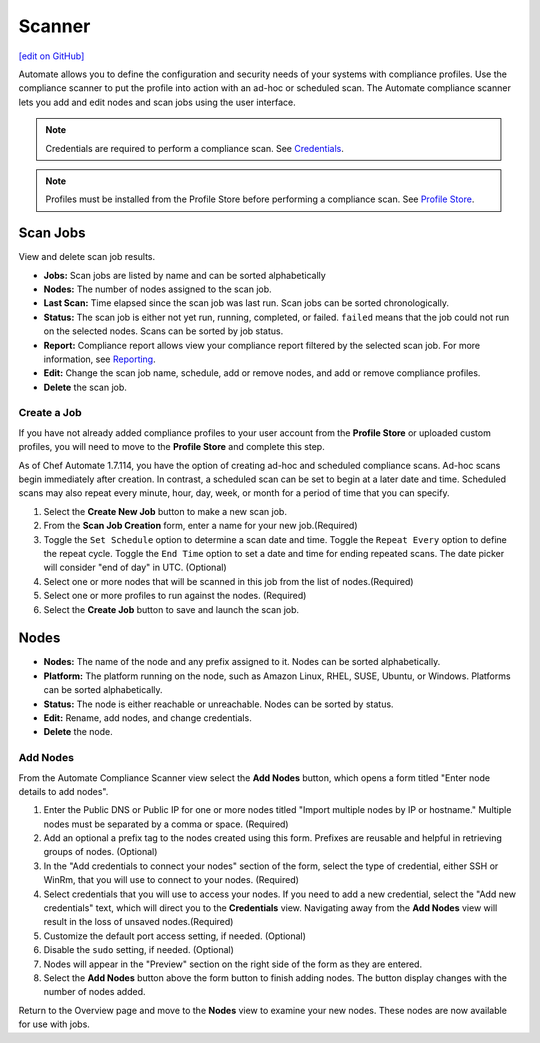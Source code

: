 =====================================================
Scanner
=====================================================
`[edit on GitHub] <https://github.com/chef/chef-web-docs/blob/master/chef_master/source/automate_compliance_scanner.html>`__

Automate allows you to define the configuration and security needs of your systems with compliance profiles. Use the compliance scanner to put the profile into action with an ad-hoc or scheduled scan. The Automate compliance scanner lets you add and edit nodes and scan jobs using the user interface.

.. note:: Credentials are required to perform a compliance scan. See `Credentials <automate_compliance_credentials.html>`__.

.. note:: Profiles must be installed from the Profile Store before performing a compliance scan. See `Profile Store <profile_store.html>`__.

Scan Jobs
=========================================
View and delete scan job results.

.. image:: ../../images/automate_compliance_scanner.png

* **Jobs:** Scan jobs are listed by name and can be sorted alphabetically
* **Nodes:** The number of nodes assigned to the scan job.
* **Last Scan:** Time elapsed since the scan job was last run. Scan jobs can be sorted chronologically.
* **Status:** The scan job is either not yet run, running, completed, or failed. ``failed`` means that the job could not run on the selected nodes. Scans can be sorted by job status.
* **Report:** Compliance report allows view your compliance report filtered by the selected scan job. For more information, see `Reporting <automate_compliance_reporting.html>`__.
* **Edit:** Change the scan job name, schedule, add or remove nodes, and add or remove compliance profiles.
* **Delete** the scan job.

Create a Job
-------------------------------------------------
If you have not already added compliance profiles to your user account from the **Profile Store** or uploaded custom profiles, you will need to move to the **Profile Store** and complete this step.

As of Chef Automate 1.7.114, you have the option of creating ad-hoc and scheduled compliance scans. Ad-hoc scans begin immediately after creation. In contrast, a scheduled scan can be set to begin at a later date and time. Scheduled scans may also repeat every minute, hour, day, week, or month for a period of time that you can specify.

.. image:: ../../images/automate_compliance_scan_job.png

#. Select the **Create New Job** button to make a new scan job.
#. From the **Scan Job Creation** form, enter a name for your new job.(Required)
#. Toggle the ``Set Schedule`` option to determine a scan date and time. Toggle the ``Repeat Every`` option to define the repeat cycle. Toggle the ``End Time`` option to set a date and time for ending repeated scans. The date picker will consider "end of day" in UTC. (Optional)
#. Select one or more nodes that will be scanned in this job from the list of nodes.(Required)
#. Select one or more profiles to run against the nodes. (Required)
#. Select the **Create Job** button to save and launch the scan job.

Nodes
=========================================

.. image:: ../../images/automate_scanner_nodes.png

* **Nodes:** The name of the node and any prefix assigned to it. Nodes can be sorted alphabetically.
* **Platform:** The platform running on the node, such as Amazon Linux, RHEL, SUSE, Ubuntu, or Windows. Platforms can be sorted alphabetically.
* **Status:** The node is either reachable or unreachable. Nodes can be sorted by status.
* **Edit:** Rename, add nodes, and change credentials.
* **Delete** the node.

Add Nodes
----------------------------------------------
.. warning::Credentials must be loaded from the **Credentials** tab before nodes can be saved. Navigating away from this form will result in the loss of entered data. See `Credentials <automate_compliance_credentials.html>`__.

From the Automate Compliance Scanner view select the **Add Nodes** button, which opens a form titled "Enter node details to add nodes".

.. image:: ../../images/automate_add_node.png

#. Enter the Public DNS or Public IP for one or more nodes titled "Import multiple nodes by IP or hostname." Multiple nodes must be separated by a comma or space.  (Required)
#. Add an optional a prefix tag to the nodes created using this form. Prefixes are reusable and helpful in retrieving groups of nodes. (Optional)
#. In the "Add credentials to connect your nodes" section of the form, select the type of credential, either SSH or WinRm, that you will use to connect to your nodes. (Required)
#. Select credentials that you will use to access your nodes. If you need to add a new credential, select the "Add new credentials" text, which will direct you to the **Credentials** view. Navigating away from the **Add Nodes** view will result in the loss of unsaved nodes.(Required)
#. Customize the default port access setting, if needed. (Optional)
#. Disable the ``sudo`` setting, if needed. (Optional)
#. Nodes will appear in the "Preview" section on the right side of the form as they are entered.
#. Select the **Add Nodes** button above the form button to finish adding nodes. The button display changes with the number of nodes added.

Return to the Overview page and move to the **Nodes** view to examine your new nodes. These nodes are now available for use with jobs.
